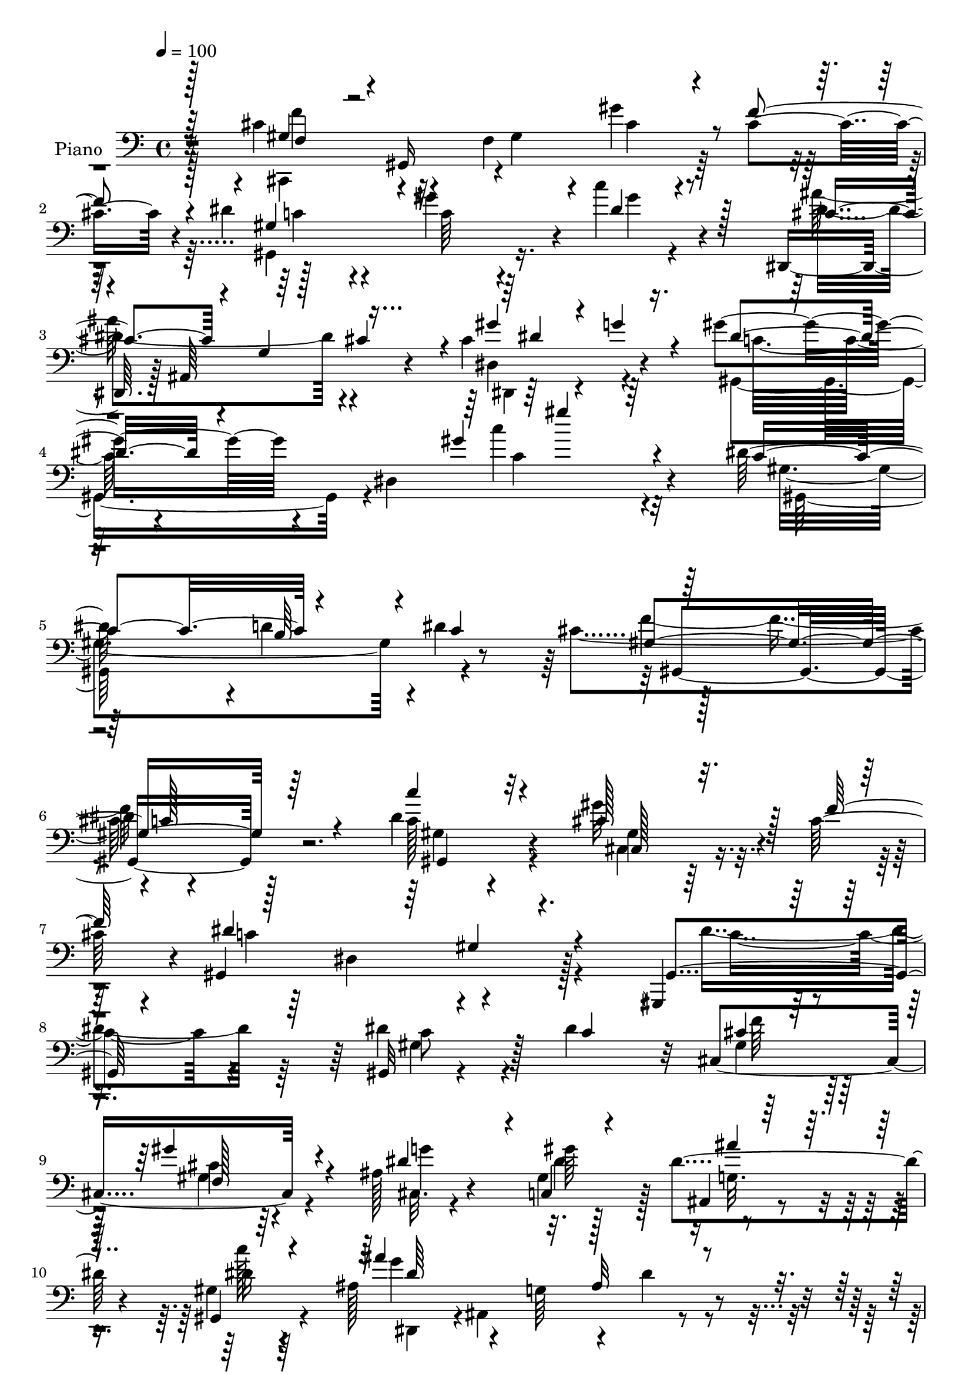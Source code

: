 % Lily was here -- automatically converted by c:/Program Files (x86)/LilyPond/usr/bin/midi2ly.py from mid/053.mid
\version "2.14.0"

\layout {
  \context {
    \Voice
    \remove "Note_heads_engraver"
    \consists "Completion_heads_engraver"
    \remove "Rest_engraver"
    \consists "Completion_rest_engraver"
  }
}

trackAchannelA = {


  \key c \major
    
  \time 4/4 
  

  \key c \major
  
  \tempo 4 = 100 
  
  % [MARKER] DH059     
  
}

trackA = <<
  \context Voice = voiceA \trackAchannelA
>>


trackBchannelA = {
  
  \set Staff.instrumentName = "Piano"
  
}

trackBchannelB = \relative c {
  r32*9 cis'4*52/96 r4*29/96 f,4*115/96 r4*40/96 cis'4*65/96 r4*14/96 dis4*58/96 
  r4*97/96 gis4*70/96 r4*8/96 c4*23/96 r4*62/96 dis,,,16. r128 ais'64*15 
  r4*35/96 cis'4*125/96 r4*68/96 gis'4*79/96 r4*13/96 dis,4*214/96 
  r4*82/96 dis'64*25 r4*2/96 d4*70/96 r4*1/96 dis4*76/96 r128*45 
  | % 6
  dis4*53/96 r128*31 dis4*52/96 r4*95/96 gis32*5 r4*16/96 cis,64*11 
  r4*4/96 gis,4*212/96 r128*27 gis,4*28/96 r4*127/96 dis'''4*53/96 
  r128*7 dis4*62/96 r32 cis,4*229/96 r4*73/96 ais'128*11 r4*46/96 gis4*20/96 
  r128*17 dis'4*50/96 r4*19/96 gis,4*16/96 r4*64/96 ais128*15 r4*37/96 g64*25 
  r4*76/96 dis'4*154/96 r4*68/96 dis4*79/96 gis,,4*212/96 r4*79/96 gis4*94/96 
  r128*19 gis''128*21 r4*7/96 gis,,32. r4*58/96 dis''64*43 r8 cis,,4*34/96 
  r4*2/96 gis'32*15 r4*14/96 cis'128*21 r4*13/96 dis4*55/96 r128*7 gis,64*25 
  r4*5/96 c'16 r4*52/96 cis,128*25 r128*29 gis'4*86/96 r4*4/96 g4 
  r4*2/96 gis64*33 r4*109/96 gis,,4*94/96 r4*58/96 gis4*80/96 r8. gis128*25 
  r8. gis32*7 r128*25 gis4 r4*59/96 gis''128*29 r4*65/96 dis4*241/96 
  r128*23 dis4*88/96 r4*74/96 dis64*9 r4*25/96 dis4*71/96 r64. cis,,4*35/96 
  r128 gis'4*170/96 r4*100/96 g'64*11 r64. gis,4*40/96 r16. g16 
  r4*53/96 gis4*13/96 r8. ais4*32/96 r64 ais,4*205/96 r4*74/96 dis'4*169/96 
  r4*71/96 dis64*13 r4*1/96 gis,,4*83/96 r128*23 gis4*85/96 r64*13 gis4*86/96 
  r128*25 cis'4*50/96 r128*9 cis32*5 r32. gis,4*229/96 r4*8/96 c'4*19/96 
  r4*65/96 cis,4*40/96 r128 gis'4*100/96 r4*23/96 cis'4*44/96 r4*40/96 cis4*22/96 
  r128*21 gis,128*95 r4*71/96 dis4*47/96 ais' r4*1/96 g'4*20/96 
  r4*25/96 cis128*7 r64*5 gis'4*88/96 r4*19/96 ais,4*44/96 r64*13 gis,4*62/96 
  r4*62/96 c'4*49/96 r128*7 dis4*119/96 
}

trackBchannelBvoiceB = \relative c {
  \voiceOne
  r128*37 gis'4*35/96 r4*2/96 gis,16*7 r4*28/96 f''4*80/96 r4*2/96 gis,4*182/96 
  r4*49/96 dis'4*34/96 r128*17 cis4*53/96 r4*28/96 g4*22/96 r128*5 cis4*40/96 
  r4*8/96 gis'4*76/96 r4*16/96 g4*46/96 r4*53/96 dis8. r4*116/96 gis4*97/96 
  r4*104/96 c,4*155/96 r4*67/96 c4*74/96 r64*23 c128*33 r4*46/96 c'4*38/96 
  r32*9 cis,128*21 r128*5 f128*23 dis4*223/96 r4*70/96 gis,,4*37/96 
  r4*118/96 gis32 r4*62/96 c'4*52/96 r4*22/96 cis4*79/96 r4*74/96 gis'4*82/96 
  r4*67/96 dis4*71/96 r4*7/96 c,4*22/96 r4*50/96 ais4*17/96 r128*17 gis4*19/96 
  r4*62/96 ais''4*223/96 r4*86/96 c,4*152/96 r4*70/96 c4*76/96 
  r4. dis4*59/96 r4*92/96 c'128*13 r4*34/96 gis,64. r4*67/96 
  | % 13
  dis'4*59/96 r4*11/96 cis4*76/96 r4*1/96 c4*152/96 r128*51 gis128*9 
  r4*50/96 f128*27 r8. f'4*70/96 r4*5/96 gis,,128*77 r4*4/96 dis''4*20/96 
  r4*53/96 ais'64*11 r4*95/96 dis,,,64*17 r128*29 gis4*194/96 r4*113/96 dis''128*49 
  r4*7/96 d128*23 r4*2/96 dis128*27 r4*70/96 gis,4*157/96 r4*77/96 dis'128*21 
  r128*5 gis,4*11/96 r4*67/96 cis,,8 r4*28/96 cis''128*23 r4*7/96 c4*107/96 
  r4*50/96 c4*44/96 r128*11 dis,4*17/96 r128*19 gis,64*41 r4*76/96 gis'4*29/96 
  r4*47/96 f64*23 r4*94/96 ais64*5 r4*46/96 dis64*9 r4*20/96 ais,4*25/96 
  r64*9 gis4*19/96 r4*64/96 ais''4*187/96 r64. g128*15 r128*27 c,64*25 
  r64. b4*65/96 r4*13/96 c4*71/96 r4*2/96 cis64*25 r4*8/96 dis128*23 
  r4 c'4*43/96 r4*37/96 gis,4*8/96 r4*70/96 gis'4*50/96 r128*9 f4*73/96 
  r4*4/96 dis4*241/96 r4*82/96 gis,128*11 r64*9 f4*59/96 r4*20/96 gis'64*7 
  r4*41/96 f32. r4*67/96 dis4*56/96 r64*13 gis,64*23 r32*7 cis4*80/96 
  r4*110/96 dis,4*227/96 r128 gis'64*13 r4*212/96 c128*7 
}

trackBchannelBvoiceC = \relative c {
  \voiceFour
  r128*37 cis,4*37/96 r4*74/96 gis''4*35/96 r4*8/96 gis'4*53/96 
  r32*9 gis,,4*199/96 r16. gis''4*5/96 r4*76/96 ais64*19 r4*52/96 dis,,4*103/96 
  r4*88/96 gis, r4*109/96 c''4*80/96 r4*113/96 gis,4*223/96 r4*67/96 cis4*142/96 
  r4*146/96 c128*17 r4 cis,4*34/96 r64*19 c'4*221/96 r4*71/96 dis4*77/96 
  r64*13 gis,4*11/96 r4*136/96 gis4*88/96 r64*11 gis4*59/96 r64*15 cis,32. 
  r4*61/96 dis'4*56/96 r128*5 g,32. r4*50/96 c'128*5 r64*11 g4*121/96 
  r4*32/96 dis4*71/96 r4*86/96 gis,,4*236/96 r4*58/96 cis'4*142/96 
  r4*8/96 c128*23 r64*13 c4*49/96 r4*101/96 cis,4*47/96 r4*23/96 f''4*83/96 
  r4*70/96 dis,4*74/96 r4*154/96 cis'4*98/96 r32 gis64*5 r32 gis'4*56/96 
  r128*33 c,4*49/96 r4*59/96 c4*25/96 r4*17/96 gis'4*56/96 r4*100/96 dis,64*13 
  r4*85/96 c'4*41/96 r8 ais r128*17 c4*199/96 r4*110/96 c4*151/96 
  r4*1/96 b128*21 r4*10/96 c4*73/96 r4*2/96 cis4*149/96 dis4*82/96 
  r64*13 c'4*44/96 r128*37 cis,8 r128*9 f4*73/96 r4*5/96 gis,,4*103/96 
  r4*205/96 c'4*83/96 r64*13 c4*53/96 r4*26/96 dis,4*8/96 r8. cis'128*35 
  r64 gis4*26/96 r4*14/96 gis'4*70/96 r4*88/96 cis,,4*37/96 r4*38/96 gis''4*88/96 
  r64*11 c4*23/96 r32*5 dis,,,4*37/96 r4*40/96 g'4*169/96 r4*76/96 gis,4*245/96 
  r4*68/96 f''4*158/96 r4*161/96 dis4*59/96 r4*101/96 cis,,32. 
  r4*136/96 c'4*83/96 r128*23 gis8 r4*121/96 cis4*47/96 r4*73/96 gis4*31/96 
  r4*184/96 gis4*31/96 r4*146/96 gis'4*70/96 r4*16/96 dis4*37/96 
  r4*56/96 dis4*133/96 r128*19 c4*50/96 r128*19 g'4*64/96 r32*5 c,128*21 
  r4*226/96 dis'4*25/96 
}

trackBchannelBvoiceD = \relative c {
  \voiceTwo
  r4*112/96 f'4*46/96 r32*9 cis4*46/96 r4*115/96 c4*67/96 r4*85/96 c64*5 
  r4*133/96 dis4*115/96 r4*52/96 dis,,4*73/96 r4*118/96 c''32*5 
  r4*142/96 c4*80/96 r32*9 gis,64*37 r4*70/96 f''4. r4*142/96 gis,4*25/96 
  r4*121/96 gis4*58/96 r4*160/96 dis4*77/96 r4*146/96 c'4*71/96 
  r4*83/96 c8 r4*100/96 f64*15 r128*21 cis4*67/96 r4*82/96 g'4*79/96 
  gis64*13 r4*61/96 dis16 r4*58/96 dis,,4*35/96 r4*1/96 ais'4*167/96 
  r4*106/96 gis'8*5 r64*9 f'4*148/96 r4*149/96 dis4*59/96 r4*91/96 gis,8 
  r64*17 gis,4*223/96 r64*13 f''4*113/96 r4*40/96 cis16. r128*51 dis,128*59 
  r4*95/96 g4*62/96 r4*101/96 dis4*380/96 r4*188/96 gis4*161/96 
  r4*68/96 f'128*51 c4*101/96 r4*215/96 f128*5 r4*209/96 dis,4*41/96 
  r4*352/96 gis64*11 r4*14/96 c4*25/96 r64*9 f32*9 r4*43/96 cis4*56/96 
  r4*101/96 dis4*40/96 r4*37/96 c,4*32/96 r4*41/96 dis'4*26/96 
  r4*53/96 dis4*31/96 r4*52/96 dis4*104/96 r4*8/96 ais128*11 r4*10/96 dis4*44/96 
  r16. ais'4*19/96 r128*23 gis,4*244/96 r64*25 
  | % 25
  gis4*151/96 r4*86/96 c32*5 r4*100/96 gis128*15 r64*31 dis4*140/96 
  | % 27
  r128*35 f'4*44/96 r4*292/96 c4*40/96 r4*137/96 c128*13 r4*46/96 c'4*26/96 
  r64*11 ais4*139/96 r128*53 dis,,,4*29/96 r4*152/96 dis'128*19 
  r128*59 gis''128*9 
}

trackBchannelBvoiceE = \relative c {
  \voiceThree
  r64*19 f4*20/96 r4*776/96 dis'4*124/96 r4*272/96 gis'4*64/96 
  r64*45 b,,64*11 r4*76/96 gis4*196/96 r64*15 gis,4*43/96 r4*104/96 cis128*13 
  r4*248/96 gis'4*34/96 r4*575/96 f128*27 r4*217/96 ais'4*35/96 
  r4*115/96 dis,64*15 r32. ais32*9 r4*239/96 d4*74/96 r128*25 gis,128*71 
  r4*529/96 gis4*58/96 r4*556/96 dis'128*15 r4*2467/96 f4*56/96 
  r4*251/96 ais64*5 r4*49/96 c,4*26/96 r128*19 g'4*85/96 r4*394/96 d8. 
  r8*5 c4*86/96 r128*79 cis,4*17/96 
}

trackBchannelBvoiceF = \relative c {
  r4*1783/96 gis4*196/96 r128*679 b'4*67/96 
}

trackB = <<

  \clef bass
  
  \context Voice = voiceA \trackBchannelA
  \context Voice = voiceB \trackBchannelB
  \context Voice = voiceC \trackBchannelBvoiceB
  \context Voice = voiceD \trackBchannelBvoiceC
  \context Voice = voiceE \trackBchannelBvoiceD
  \context Voice = voiceF \trackBchannelBvoiceE
  \context Voice = voiceG \trackBchannelBvoiceF
>>


trackCchannelA = {
  
  \set Staff.instrumentName = "Organo"
  
}

trackC = <<
  \context Voice = voiceA \trackCchannelA
>>


trackD = <<
>>


trackEchannelA = {
  
  \set Staff.instrumentName = "Himno Digital #53"
  
}

trackE = <<
  \context Voice = voiceA \trackEchannelA
>>


trackFchannelA = {
  
  \set Staff.instrumentName = "Padre, reunidos"
  
}

trackF = <<
  \context Voice = voiceA \trackFchannelA
>>


\score {
  <<
    \context Staff=trackB \trackA
    \context Staff=trackB \trackB
  >>
  \layout {}
  \midi {}
}
